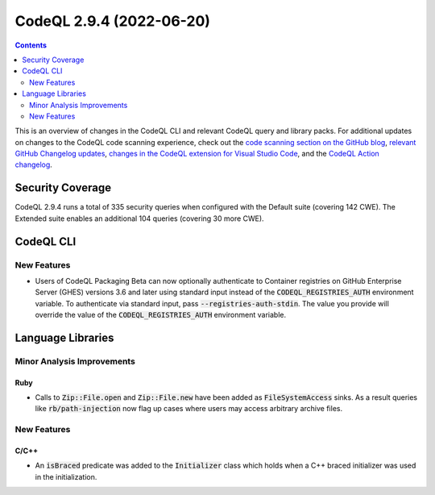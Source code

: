 .. _codeql-cli-2.9.4:

=========================
CodeQL 2.9.4 (2022-06-20)
=========================

.. contents:: Contents
   :depth: 2
   :local:
   :backlinks: none

This is an overview of changes in the CodeQL CLI and relevant CodeQL query and library packs. For additional updates on changes to the CodeQL code scanning experience, check out the `code scanning section on the GitHub blog <https://github.blog/tag/code-scanning/>`__, `relevant GitHub Changelog updates <https://github.blog/changelog/label/code-scanning/>`__, `changes in the CodeQL extension for Visual Studio Code <https://marketplace.visualstudio.com/items/GitHub.vscode-codeql/changelog>`__, and the `CodeQL Action changelog <https://github.com/github/codeql-action/blob/main/CHANGELOG.md>`__.

Security Coverage
-----------------

CodeQL 2.9.4 runs a total of 335 security queries when configured with the Default suite (covering 142 CWE). The Extended suite enables an additional 104 queries (covering 30 more CWE).

CodeQL CLI
----------

New Features
~~~~~~~~~~~~

*   Users of CodeQL Packaging Beta can now optionally authenticate to Container registries on GitHub Enterprise Server (GHES) versions 3.6 and later using standard input instead of the :code:`CODEQL_REGISTRIES_AUTH` environment variable. To authenticate via standard input, pass
    :code:`--registries-auth-stdin`. The value you provide will override the value of the :code:`CODEQL_REGISTRIES_AUTH` environment variable.

Language Libraries
------------------

Minor Analysis Improvements
~~~~~~~~~~~~~~~~~~~~~~~~~~~

Ruby
""""

*   Calls to :code:`Zip::File.open` and :code:`Zip::File.new` have been added as :code:`FileSystemAccess` sinks. As a result queries like :code:`rb/path-injection` now flag up cases where users may access arbitrary archive files.

New Features
~~~~~~~~~~~~

C/C++
"""""

*   An :code:`isBraced` predicate was added to the :code:`Initializer` class which holds when a C++ braced initializer was used in the initialization.
